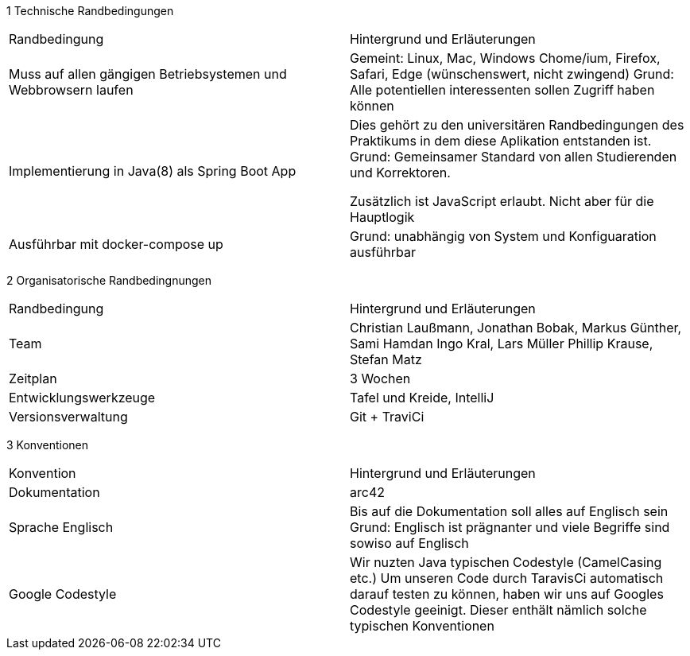 1 Technische Randbedingungen

|=======
|Randbedingung                   |Hintergrund und Erläuterungen
|Muss auf allen gängigen  Betriebsystemen und Webbrowsern laufen
        |Gemeint: Linux, Mac, Windows Chome/ium, Firefox, Safari, Edge (wünschenswert, nicht zwingend)
        Grund: Alle potentiellen interessenten sollen Zugriff haben können

|Implementierung in Java(8) als Spring Boot App |Dies gehört zu den universitären
                Randbedingungen des Praktikums in dem
                                   diese Aplikation entstanden ist.
                                   Grund: Gemeinsamer Standard von allen
                                   Studierenden und Korrektoren.

                                   Zusätzlich ist JavaScript erlaubt.
                                   Nicht aber für die Hauptlogik

|Ausführbar mit docker-compose up |Grund: unabhängig von System und
                 Konfiguaration ausführbar
|=======


2 Organisatorische Randbedingnungen

|=======

|Randbedingung          |Hintergrund und Erläuterungen
|Team                   |Christian Laußmann,   Jonathan Bobak,
                          Markus Günther, Sami Hamdan
                          Ingo Kral, Lars Müller
                          Phillip Krause,  Stefan Matz

|Zeitplan               |3 Wochen

|Entwicklungswerkzeuge  |Tafel und Kreide, IntelliJ

|Versionsverwaltung     |Git + TraviCi

|=======


3 Konventionen

|=======

|Konvention| Hintergrund und Erläuterungen
|Dokumentation |arc42

|Sprache Englisch|  Bis auf die Dokumentation soll alles auf Englisch sein
                     Grund: Englisch ist prägnanter und viele Begriffe
                     sind sowiso auf Englisch

|Google Codestyle|  Wir nuzten Java typischen Codestyle (CamelCasing etc.)
                     Um unseren Code durch TaravisCi automatisch darauf
                     testen zu können, haben wir uns auf Googles Codestyle
                     geeinigt. Dieser enthält nämlich solche typischen Konventionen

|=======